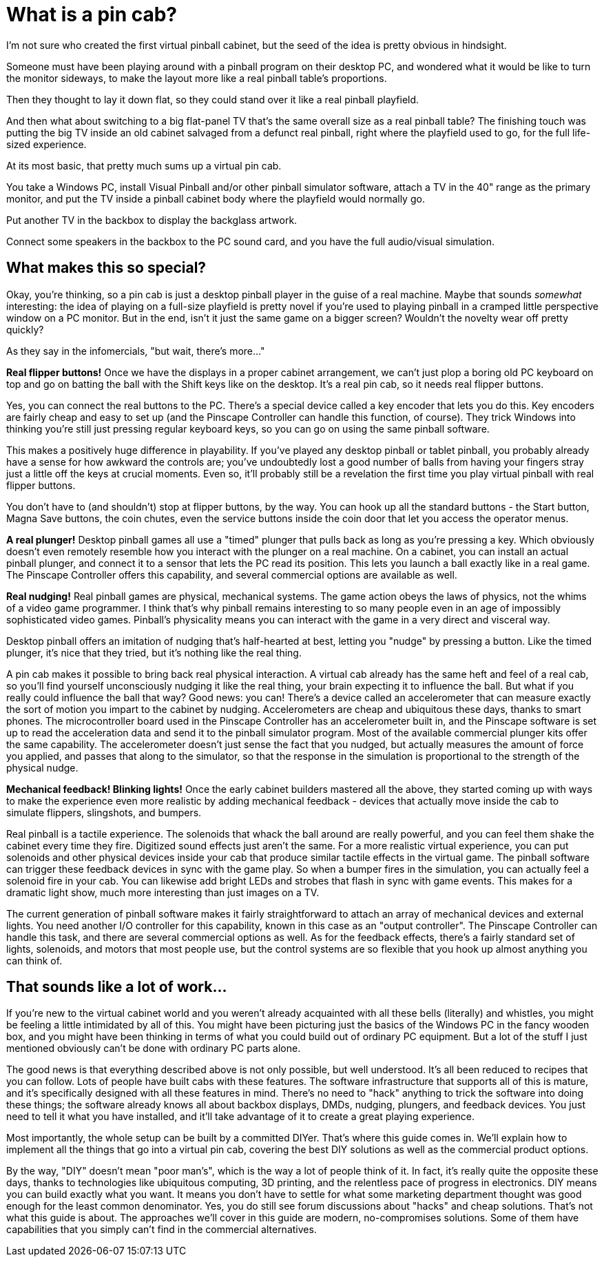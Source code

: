 = What is a pin cab?

I'm not sure who created the first virtual pinball cabinet, but the seed of the idea is pretty obvious in hindsight.

Someone must have been playing around with a pinball program on their desktop PC, and wondered what it would be like to turn the monitor sideways, to make the layout more like a real pinball table's proportions.

Then they thought to lay it down flat, so they could stand over it like a real pinball playfield.

And then what about switching to a big flat-panel TV that's the same overall size as a real pinball table?
The finishing touch was putting the big TV inside an old cabinet salvaged from a defunct real pinball, right where the playfield used to go, for the full life-sized experience.

At its most basic, that pretty much sums up a virtual pin cab.

You take a Windows PC, install Visual Pinball and/or other pinball simulator software, attach a TV in the 40" range as the primary monitor, and put the TV inside a pinball cabinet body where the playfield would normally go.

Put another TV in the backbox to display the backglass artwork.

Connect some speakers in the backbox to the PC sound card, and you have the full audio/visual simulation.

==  What makes this so special?

Okay, you're thinking, so a pin cab is just a desktop pinball player in the guise of a real machine.
Maybe that sounds _somewhat_ interesting: the idea of playing on a full-size playfield is pretty novel if you're used to playing pinball in a cramped little perspective window on a PC monitor.
But in the end, isn't it just the same game on a bigger screen?
Wouldn't the novelty wear off pretty quickly?

As they say in the infomercials, "but wait, there's more..."

*Real flipper buttons!* Once we have the displays in a proper cabinet arrangement, we can't just plop a boring old PC keyboard on top and go on batting the ball with the Shift keys like on the desktop.
It's a real pin cab, so it needs real flipper buttons.

Yes, you can connect the real buttons to the PC.
There's a special device called a key encoder that lets you do this.
Key encoders are fairly cheap and easy to set up (and the Pinscape Controller can handle this function, of course).
They trick Windows into thinking you're still just pressing regular keyboard keys, so you can go on using the same pinball software.

This makes a positively huge difference in playability.
If you've played any desktop pinball or tablet pinball, you probably already have a sense for how awkward the controls are; you've undoubtedly lost a good number of balls from having your fingers stray just a little off the keys at crucial moments.
Even so, it'll probably still be a revelation the first time you play virtual pinball with real flipper buttons.

You don't have to (and shouldn't) stop at flipper buttons, by the way.
You can hook up all the standard buttons - the Start button, Magna Save buttons, the coin chutes, even the service buttons inside the coin door that let you access the operator menus.

*A real plunger!* Desktop pinball games all use a "timed" plunger that pulls back as long as you're pressing a key.
Which obviously doesn't even remotely resemble how you interact with the plunger on a real machine.
On a cabinet, you can install an actual pinball plunger, and connect it to a sensor that lets the PC read its position.
This lets you launch a ball exactly like in a real game.
The Pinscape Controller offers this capability, and several commercial options are available as well.

*Real nudging!* Real pinball games are physical, mechanical systems.
The game action obeys the laws of physics, not the whims of a video game programmer.
I think that's why pinball remains interesting to so many people even in an age of impossibly sophisticated video games.
Pinball's physicality means you can interact with the game in a very direct and visceral way.

Desktop pinball offers an imitation of nudging that's half-hearted at best, letting you "nudge" by pressing a button.
Like the timed plunger, it's nice that they tried, but it's nothing like the real thing.

A pin cab makes it possible to bring back real physical interaction.
A virtual cab already has the same heft and feel of a real cab, so you'll find yourself unconsciously nudging it like the real thing, your brain expecting it to influence the ball.
But what if you really could influence the ball that way?
Good news: you can! There's a device called an accelerometer that can measure exactly the sort of motion you impart to the cabinet by nudging.
Accelerometers are cheap and ubiquitous these days, thanks to smart phones.
The microcontroller board used in the Pinscape Controller has an accelerometer built in, and the Pinscape software is set up to read the acceleration data and send it to the pinball simulator program.
Most of the available commercial plunger kits offer the same capability.
The accelerometer doesn't just sense the fact that you nudged, but actually measures the amount of force you applied, and passes that along to the simulator, so that the response in the simulation is proportional to the strength of the physical nudge.

*Mechanical feedback! Blinking lights!* Once the early cabinet builders mastered all the above, they started coming up with ways to make the experience even more realistic by adding mechanical feedback - devices that actually move inside the cab to simulate flippers, slingshots, and bumpers.

Real pinball is a tactile experience.
The solenoids that whack the ball around are really powerful, and you can feel them shake the cabinet every time they fire.
Digitized sound effects just aren't the same.
For a more realistic virtual experience, you can put solenoids and other physical devices inside your cab that produce similar tactile effects in the virtual game.
The pinball software can trigger these feedback devices in sync with the game play.
So when a bumper fires in the simulation, you can actually feel a solenoid fire in your cab.
You can likewise add bright LEDs and strobes that flash in sync with game events.
This makes for a dramatic light show, much more interesting than just images on a TV.

The current generation of pinball software makes it fairly straightforward to attach an array of mechanical devices and external lights.
You need another I/O controller for this capability, known in this case as an "output controller".
The Pinscape Controller can handle this task, and there are several commercial options as well.
As for the feedback effects, there's a fairly standard set of lights, solenoids, and motors that most people use, but the control systems are so flexible that you hook up almost anything you can think of.

==  That sounds like a lot of work...

If you're new to the virtual cabinet world and you weren't already acquainted with all these bells (literally) and whistles, you might be feeling a little intimidated by all of this.
You might have been picturing just the basics of the Windows PC in the fancy wooden box, and you might have been thinking in terms of what you could build out of ordinary PC equipment.
But a lot of the stuff I just mentioned obviously can't be done with ordinary PC parts alone.

The good news is that everything described above is not only possible, but well understood.
It's all been reduced to recipes that you can follow.
Lots of people have built cabs with these features.
The software infrastructure that supports all of this is mature, and it's specifically designed with all these features in mind.
There's no need to "hack" anything to trick the software into doing these things; the software already knows all about backbox displays, DMDs, nudging, plungers, and feedback devices.
You just need to tell it what you have installed, and it'll take advantage of it to create a great playing experience.

Most importantly, the whole setup can be built by a committed DIYer.
That's where this guide comes in.
We'll explain how to implement all the things that go into a virtual pin cab, covering the best DIY solutions as well as the commercial product options.

By the way, "DIY" doesn't mean "poor man's", which is the way a lot of people think of it.
In fact, it's really quite the opposite these days, thanks to technologies like ubiquitous computing, 3D printing, and the relentless pace of progress in electronics.
DIY means you can build exactly what you want.
It means you don't have to settle for what some marketing department thought was good enough for the least common denominator.
Yes, you do still see forum discussions about "hacks" and cheap solutions.
That's not what this guide is about.
The approaches we'll cover in this guide are modern, no-compromises solutions.
Some of them have capabilities that you simply can't find in the commercial alternatives.


